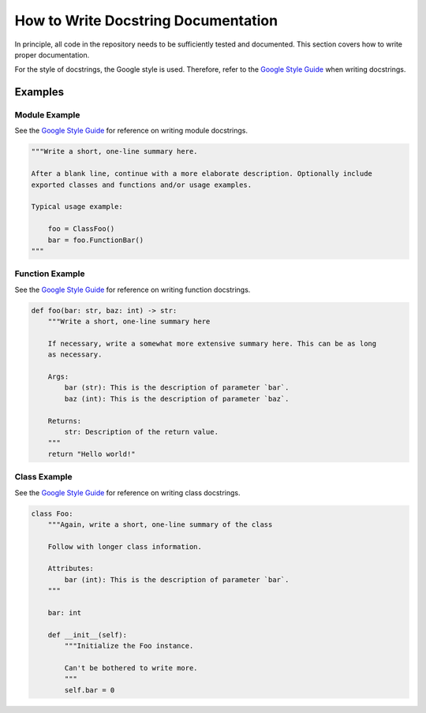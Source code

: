 How to Write Docstring Documentation
====================================

In principle, all code in the repository needs to be sufficiently tested and documented. This section covers how to write proper documentation.

For the style of docstrings, the Google style is used. Therefore, refer to the `Google Style Guide <https://github.com/google/styleguide/blob/gh-pages/pyguide.md#38-comments-and-docstrings>`_ when writing docstrings.

Examples
--------

Module Example
^^^^^^^^^^^^^^
See the `Google Style Guide`_ for reference on writing module docstrings.

.. code-block:: python

    """Write a short, one-line summary here.

    After a blank line, continue with a more elaborate description. Optionally include
    exported classes and functions and/or usage examples.

    Typical usage example:

        foo = ClassFoo()
        bar = foo.FunctionBar()
    """

Function Example
^^^^^^^^^^^^^^^^

See the `Google Style Guide`_ for reference on writing function docstrings.

.. code-block:: python

    def foo(bar: str, baz: int) -> str:
        """Write a short, one-line summary here

        If necessary, write a somewhat more extensive summary here. This can be as long
        as necessary.

        Args:
            bar (str): This is the description of parameter `bar`.
            baz (int): This is the description of parameter `baz`.

        Returns:
            str: Description of the return value.
        """
        return "Hello world!"

Class Example
^^^^^^^^^^^^^

See the `Google Style Guide`_ for reference on writing class docstrings.

.. code-block:: python

    class Foo:
        """Again, write a short, one-line summary of the class

        Follow with longer class information.

        Attributes:
            bar (int): This is the description of parameter `bar`.
        """

        bar: int

        def __init__(self):
            """Initialize the Foo instance.

            Can't be bothered to write more.
            """
            self.bar = 0

.. _Google Style Guide <https://google.github.io/styleguide/pyguide.html#38-comments-and-docstrings>:
